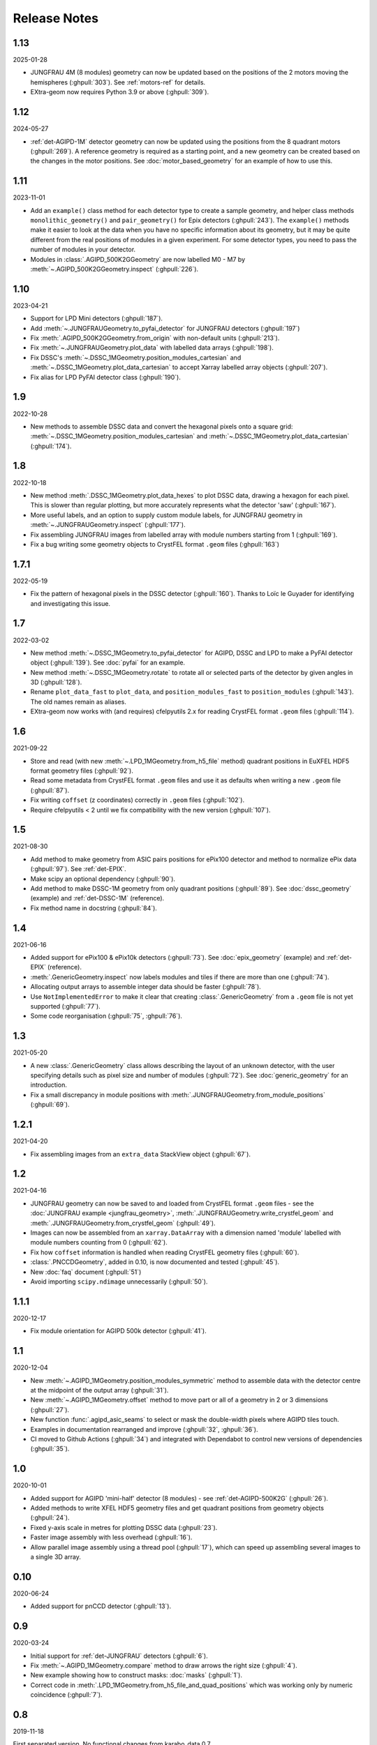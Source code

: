 Release Notes
=============

1.13
----

2025-01-28

- JUNGFRAU 4M (8 modules) geometry can now be updated based on the positions of
  the 2 motors moving the hemispheres (:ghpull:`303`). See :ref:`motors-ref` for
  details.
- EXtra-geom now requires Python 3.9 or above (:ghpull:`309`).

1.12
----

2024-05-27

- :ref:`det-AGIPD-1M` detector geometry can now be updated using the positions
  from the 8 quadrant motors (:ghpull:`269`). A reference geometry is required
  as a starting point, and a new geometry can be created based on the changes in
  the motor positions. See :doc:`motor_based_geometry` for an example of how to
  use this.

1.11
----

2023-11-01

- Add an ``example()`` class method for each detector type to create a sample
  geometry, and helper class methods ``monolithic_geometry()`` and ``pair_geometry()``
  for Epix detectors  (:ghpull:`243`). The ``example()`` methods make it easier to look at the data when you
  have no specific information about its geometry, but it may be quite different
  from the real positions of modules in a given experiment. For some detector
  types, you need to pass the number of modules in your detector.
- Modules in :class:`.AGIPD_500K2GGeometry` are now labelled M0 - M7 by
  :meth:`~.AGIPD_500K2GGeometry.inspect` (:ghpull:`226`).

1.10
----

2023-04-21

- Support for LPD Mini detectors (:ghpull:`187`).
- Add :meth:`~.JUNGFRAUGeometry.to_pyfai_detector` for JUNGFRAU detectors
  (:ghpull:`197`)
- Fix :meth:`.AGIPD_500K2GGeometry.from_origin` with non-default units
  (:ghpull:`213`).
- Fix :meth:`~.JUNGFRAUGeometry.plot_data` with labelled data arrays
  (:ghpull:`198`).
- Fix DSSC's :meth:`~.DSSC_1MGeometry.position_modules_cartesian` and
  :meth:`~.DSSC_1MGeometry.plot_data_cartesian` to accept Xarray labelled array
  objects (:ghpull:`207`).
- Fix alias for LPD PyFAI detector class (:ghpull:`190`).


1.9
---

2022-10-28

- New methods to assemble DSSC data and convert the hexagonal pixels onto a
  square grid: :meth:`~.DSSC_1MGeometry.position_modules_cartesian` and
  :meth:`~.DSSC_1MGeometry.plot_data_cartesian` (:ghpull:`174`).

1.8
---

2022-10-18

- New method :meth:`.DSSC_1MGeometry.plot_data_hexes` to plot DSSC data, drawing
  a hexagon for each pixel. This is slower than regular plotting, but more
  accurately represents what the detector 'saw' (:ghpull:`167`).
- More useful labels, and an option to supply custom module labels, for JUNGFRAU
  geometry in :meth:`~.JUNGFRAUGeometry.inspect` (:ghpull:`177`).
- Fix assembling JUNGFRAU images from labelled array with module numbers
  starting from 1 (:ghpull:`169`).
- Fix a bug writing some geometry objects to CrystFEL format ``.geom``
  files (:ghpull:`163`)

1.7.1
-----

2022-05-19

- Fix the pattern of hexagonal pixels in the DSSC detector (:ghpull:`160`).
  Thanks to Loïc le Guyader for identifying and investigating this issue.

1.7
---

2022-03-02

- New method :meth:`~.DSSC_1MGeometry.to_pyfai_detector` for AGIPD, DSSC and LPD
  to make a PyFAI detector object (:ghpull:`139`). See :doc:`pyfai` for an example.
- New method :meth:`~.DSSC_1MGeometry.rotate` to rotate all or selected parts of
  the detector by given angles in 3D (:ghpull:`128`).
- Rename ``plot_data_fast`` to ``plot_data``, and ``position_modules_fast`` to
  ``position_modules`` (:ghpull:`143`). The old names remain as aliases.
- EXtra-geom now works with (and requires) cfelpyutils 2.x for reading
  CrystFEL format ``.geom`` files (:ghpull:`114`).

1.6
---

2021-09-22

- Store and read (with new :meth:`~.LPD_1MGeometry.from_h5_file` method)
  quadrant positions in EuXFEL HDF5 format geometry files (:ghpull:`92`).
- Read some metadata from CrystFEL format ``.geom`` files and use it as defaults
  when writing a new ``.geom`` file (:ghpull:`87`).
- Fix writing ``coffset`` (z coordinates) correctly in ``.geom`` files
  (:ghpull:`102`).
- Require cfelpyutils < 2 until we fix compatibility with the new version
  (:ghpull:`107`).

1.5
---

2021-08-30

- Add method to make geometry from ASIC pairs positions for ePix100 detector and method
  to normalize ePix data (:ghpull:`97`). See :ref:`det-EPIX`.
- Make scipy an optional dependency (:ghpull:`90`).
- Add method to make DSSC-1M geometry from only quadrant positions (:ghpull:`89`). See
  :doc:`dssc_geometry` (example) and :ref:`det-DSSC-1M` (reference).
- Fix method name in docstring (:ghpull:`84`).

1.4
---

2021-06-16

- Added support for ePix100 & ePix10k detectors (:ghpull:`73`). See
  :doc:`epix_geometry` (example) and :ref:`det-EPIX` (reference).
- :meth:`.GenericGeometry.inspect` now labels modules and tiles if there
  are more than one (:ghpull:`74`).
- Allocating output arrays to assemble integer data should be faster
  (:ghpull:`78`).
- Use ``NotImplementedError`` to make it clear that creating
  :class:`.GenericGeometry` from a ``.geom`` file is not yet supported
  (:ghpull:`77`).
- Some code reorganisation (:ghpull:`75`, :ghpull:`76`).

1.3
---

2021-05-20

- A new :class:`.GenericGeometry` class allows describing the layout of an unknown
  detector, with the user specifying details such as pixel size and number of
  modules (:ghpull:`72`). See :doc:`generic_geometry` for an introduction.
- Fix a small discrepancy in module positions with
  :meth:`.JUNGFRAUGeometry.from_module_positions` (:ghpull:`69`).

1.2.1
-----

2021-04-20

- Fix assembling images from an ``extra_data`` StackView object (:ghpull:`67`).

1.2
---

2021-04-16

- JUNGFRAU geometry can now be saved to and loaded from CrystFEL format
  ``.geom`` files - see the :doc:`JUNGFRAU example <jungfrau_geometry>`,
  :meth:`.JUNGFRAUGeometry.write_crystfel_geom` and
  :meth:`.JUNGFRAUGeometry.from_crystfel_geom` (:ghpull:`49`).
- Images can now be assembled from an ``xarray.DataArray`` with a dimension
  named 'module' labelled with module numbers counting from 0 (:ghpull:`62`).
- Fix how ``coffset`` information is handled when reading CrystFEL geometry
  files (:ghpull:`60`).
- :class:`.PNCCDGeometry`, added in 0.10, is now documented and tested
  (:ghpull:`45`).
- New :doc:`faq` document (:ghpull:`51`)
- Avoid importing ``scipy.ndimage`` unnecessarily (:ghpull:`50`).

1.1.1
-----

2020-12-17

- Fix module orientation for AGIPD 500k detector (:ghpull:`41`).

1.1
---

2020-12-04

- New :meth:`~.AGIPD_1MGeometry.position_modules_symmetric` method to assemble
  data with the detector centre at the midpoint of the output array
  (:ghpull:`31`).
- New :meth:`~.AGIPD_1MGeometry.offset` method to move part or all of a geometry
  in 2 or 3 dimensions (:ghpull:`27`).
- New function :func:`.agipd_asic_seams` to select or mask the double-width
  pixels where AGIPD tiles touch.
- Examples in documentation rearranged and improve (:ghpull:`32`, :ghpull:`36`).
- CI moved to Github Actions (:ghpull:`34`) and integrated with Dependabot to
  control new versions of dependencies (:ghpull:`35`).

1.0
---

2020-10-01

- Added support for AGIPD 'mini-half' detector (8 modules) - see
  :ref:`det-AGIPD-500K2G` (:ghpull:`26`).
- Added methods to write XFEL HDF5 geometry files and get quadrant positions
  from geometry objects (:ghpull:`24`).
- Fixed y-axis scale in metres for plotting DSSC data (:ghpull:`23`).
- Faster image assembly with less overhead (:ghpull:`16`).
- Allow parallel image assembly using a thread pool (:ghpull:`17`), which can
  speed up assembling several images to a single 3D array.

0.10
----

2020-06-24

- Added support for pnCCD detector (:ghpull:`13`).

0.9
---

2020-03-24

- Initial support for :ref:`det-JUNGFRAU` detectors (:ghpull:`6`).
- Fix :meth:`~.AGIPD_1MGeometry.compare` method to draw arrows the right size
  (:ghpull:`4`).
- New example showing how to construct masks: :doc:`masks` (:ghpull:`1`).
- Correct code in :meth:`.LPD_1MGeometry.from_h5_file_and_quad_positions`
  which was working only by numeric coincidence (:ghpull:`7`).

0.8
---

2019-11-18

First separated version. No functional changes from karabo_data 0.7.

Earlier history
---------------

The code in EXtra-geom was previously released as *karabo_data*, up to version
0.7. See the `karabo_data release notes
<https://karabo-data.readthedocs.io/en/latest/changelog.html>`_ for changes
before the separation.
